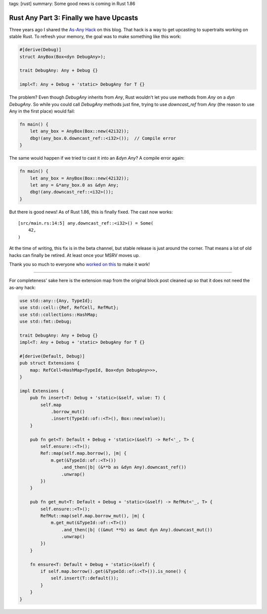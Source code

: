 tags: [rust]
summary: Some good news is coming in Rust 1.86

Rust Any Part 3: Finally we have Upcasts
========================================

Three years ago I shared the `As-Any Hack </2022/1/7/as-any-hack/>`__ on
this blog.  That hack is a way to get upcasting to supertraits working on
stable Rust.  To refresh your memory, the goal was to make something like
this work:

.. sourcecode:: rust

    #[derive(Debug)]
    struct AnyBox(Box<dyn DebugAny>);

    trait DebugAny: Any + Debug {}

    impl<T: Any + Debug + 'static> DebugAny for T {}

The problem? Even though `DebugAny` inherits from `Any`, Rust wouldn't let you
use methods from `Any` on a `dyn DebugAny`.  So while you could call
`DebugAny` methods just fine, trying to use `downcast_ref` from `Any` (the
reason to use Any in the first place) would fail:

.. sourcecode:: rust

    fn main() {
        let any_box = AnyBox(Box::new(42i32));
        dbg!(any_box.0.downcast_ref::<i32>());  // Compile error
    }

The same would happen if we tried to cast it into an `&dyn Any`?  A
compile error again:

.. sourcecode:: rust

    fn main() {
        let any_box = AnyBox(Box::new(42i32));
        let any = &*any_box.0 as &dyn Any;
        dbg!(any.downcast_ref::<i32>());
    }

But there is good news!  As of Rust 1.86, this is finally fixed. The cast
now works:

::

    [src/main.rs:14:5] any.downcast_ref::<i32>() = Some(
        42,
    )

At the time of writing, this fix is in the beta channel, but stable
release is just around the corner.  That means a lot of old hacks can
finally be retired.  At least once your MSRV moves up.

Thank you so much to everyone who `worked on this
<https://github.com/rust-lang/rust/issues/65991>`__ to make it work!

----

For completeness' sake here is the extension map from the original
block post cleaned up so that it does not need the as-any hack:

.. sourcecode:: rust

    use std::any::{Any, TypeId};
    use std::cell::{Ref, RefCell, RefMut};
    use std::collections::HashMap;
    use std::fmt::Debug;

    trait DebugAny: Any + Debug {}
    impl<T: Any + Debug + 'static> DebugAny for T {}

    #[derive(Default, Debug)]
    pub struct Extensions {
        map: RefCell<HashMap<TypeId, Box<dyn DebugAny>>>,
    }

    impl Extensions {
        pub fn insert<T: Debug + 'static>(&self, value: T) {
            self.map
                .borrow_mut()
                .insert(TypeId::of::<T>(), Box::new(value));
        }

        pub fn get<T: Default + Debug + 'static>(&self) -> Ref<'_, T> {
            self.ensure::<T>();
            Ref::map(self.map.borrow(), |m| {
                m.get(&TypeId::of::<T>())
                    .and_then(|b| (&**b as &dyn Any).downcast_ref())
                    .unwrap()
            })
        }

        pub fn get_mut<T: Default + Debug + 'static>(&self) -> RefMut<'_, T> {
            self.ensure::<T>();
            RefMut::map(self.map.borrow_mut(), |m| {
                m.get_mut(&TypeId::of::<T>())
                    .and_then(|b| ((&mut **b) as &mut dyn Any).downcast_mut())
                    .unwrap()
            })
        }

        fn ensure<T: Default + Debug + 'static>(&self) {
            if self.map.borrow().get(&TypeId::of::<T>()).is_none() {
                self.insert(T::default());
            }
        }
    }
